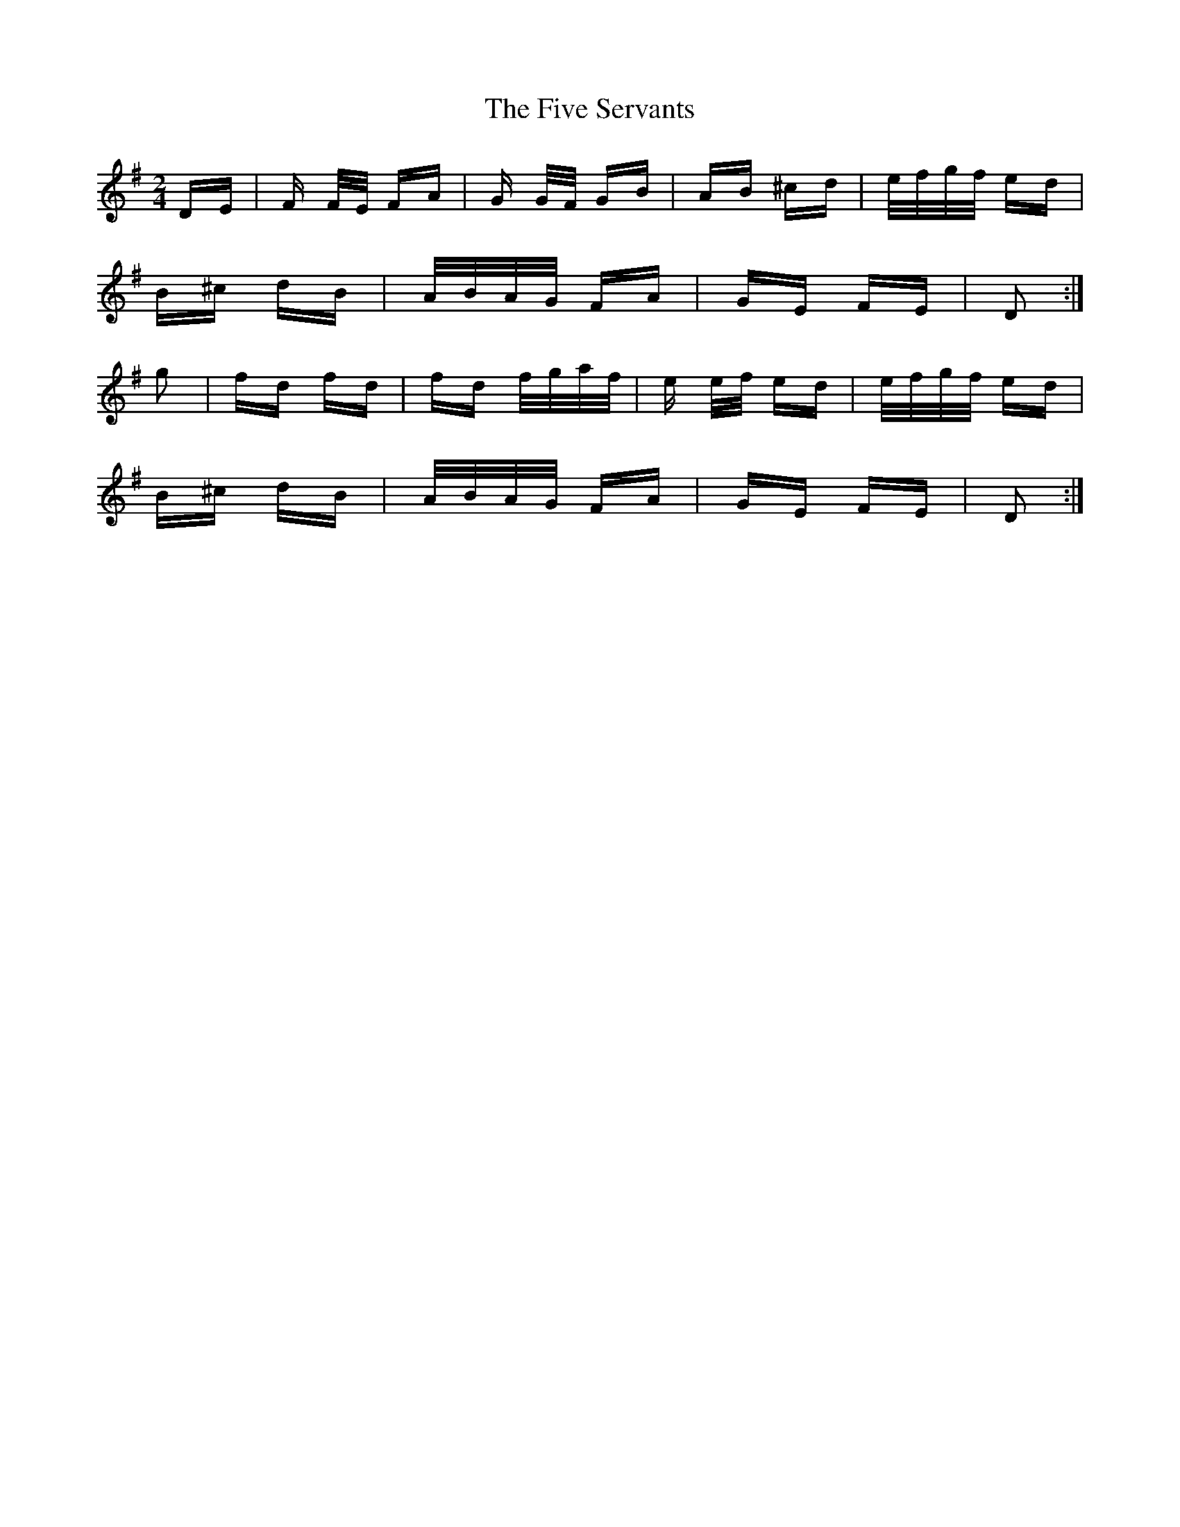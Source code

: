 X: 13278
T: Five Servants, The
R: polka
M: 2/4
K: Gmajor
DE|F F/E/ FA|G G/F/ GB|AB ^cd|e/f/g/f/ ed|
B^c dB|A/B/A/G/ FA|GE FE|D2:|
g2|fd fd|fd f/g/a/f/|e e/f/ ed|e/f/g/f/ ed|
B^c dB|A/B/A/G/ FA|GE FE|D2:|

